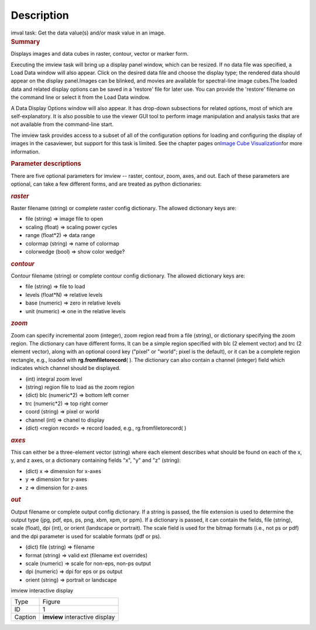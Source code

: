 .. container::
   :name: viewlet-above-content-title

Description
===========

.. container::
   :name: viewlet-below-content-title

.. container:: documentDescription description

   imval task: Get the data value(s) and/or mask value in an image.

.. container:: section
   :name: viewlet-above-content-body

.. container:: section
   :name: content-core

   .. container::
      :name: parent-fieldname-text

      .. rubric:: Summary
         :name: summary

      Displays images and data cubes in raster, contour, vector
      or marker form.

      Executing the imview task will bring up a display panel window,
      which can be resized. If no data file was specified, a Load Data
      window will also appear. Click on the desired data file and choose
      the display type; the rendered data should appear on the display
      panel.Images can be blinked, and movies are available for
      spectral-line image cubes.The loaded data and related
      display options can be saved in a 'restore' file for later
      use. You can provide the 'restore' filename on the command line
      or select it from the Load Data window.

      A Data Display Options window will also appear. It has
      drop-down subsections for related options, most of which are
      self-explanatory. It is also possible to use the viewer GUI tool
      to perform image manipulation and analysis tasks that are not
      available from the command-line start.

      The imview task provides access to a subset of all of the
      configuration options for loading and configuring the display of
      images in the casaviewer, but support for this task is limited.
      See the chapter pages on\ `Image Cube
      Visualization <https://casa.nrao.edu/casadocs-devel/stable/imaging/image-cube-visualization>`__\ for
      more information.

       

      .. rubric:: Parameter descriptions
         :name: parameter-descriptions
         :class: p1

      There are five optional parameters for imview -- raster, contour,
      zoom, axes, and out. Each of these parameters are optional, can
      take a few different forms, and are treated as python
      dictionaries:

      .. rubric:: *raster*
         :name: raster
         :class: p1

      Raster filename (string) or complete raster config dictionary. The
      allowed dictionary keys are:

      -  file (string) => image file to open
      -  scaling (float) => scaling power cycles
      -  range (float*2) => data range
      -  colormap (string) => name of colormap
      -  colorwedge (bool) => show color wedge?

      .. rubric:: *contour*
         :name: contour
         :class: p1

      Contour filename (string) or complete contour config dictionary.
      The allowed dictionary keys are:

      -  file (string) => file to load
      -  levels (float*N) => relative levels
      -  base (numeric) => zero in relative levels
      -  unit (numeric) => one in the relative levels

      .. rubric:: *zoom*
         :name: zoom
         :class: p1

      Zoom can specify incremental zoom (integer), zoom region read from
      a file (string), or dictionary specifying the zoom region. The
      dictionary can have different forms. It can be a simple region
      specified with blc (2 element vector) and trc (2 element vector),
      along with an optional coord key ("pixel" or "world"; pixel is the
      default), or it can be a complete region rectangle, e.g., loaded
      with **rg.fromfiletorecord**\ ( ). The dictionary can also contain
      a channel (integer) field which indicates which channel should be
      displayed.

      -  (int) integral zoom level
      -  (string) region file to load as the zoom region
      -  (dict) blc (numeric*2) => bottom left corner
      -  trc (numeric*2) => top right corner
      -  coord (string) => pixel or world
      -  channel (int) => chanel to display
      -  (dict) <region record> => record loaded, e.g.,
         rg.fromfiletorecord\ ( )

      .. rubric:: *axes*
         :name: axes
         :class: p1

      This can either be a three-element vector (string) where each
      element describes what should be found on each of the x, y, and z
      axes, or a dictionary containing fields "x", "y" and "z" (string):

      -  (dict) x => dimension for x-axes
      -  y => dimension for y-axes
      -  z => dimension for z-axes

      .. rubric:: *out*
         :name: out
         :class: p1

      Output filename or complete output config dictionary. If a string
      is passed, the file extension is used to determine the output type
      (jpg, pdf, eps, ps, png, xbm, xpm, or ppm). If a dictionary is
      passed, it can contain the fields, file (string), scale (float),
      dpi (int), or orient (landscape or portrait). The scale field is
      used for the bitmap formats (i.e., not ps or pdf) and the dpi
      parameter is used for scalable formats (pdf or ps).

      -  (dict) file (string) => filename
      -  format (string) => valid ext (filename ext overrides)
      -  scale (numeric) => scale for non-eps, non-ps output
      -  dpi (numeric) => dpi for eps or ps output
      -  orient (string) => portrait or landscape

       

      imview interactive display

      ======= ==============================
      Type    Figure
      ID      1
      Caption **imview** interactive display
      ======= ==============================

       

.. container:: section
   :name: viewlet-below-content-body
